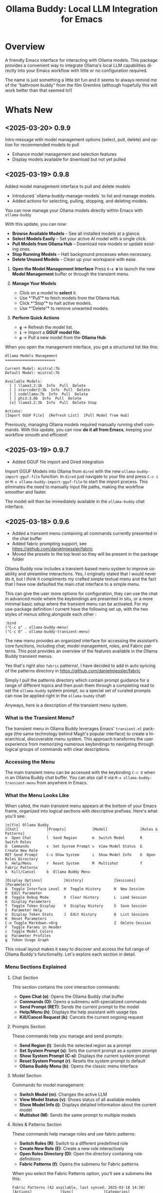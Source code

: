 #+title: Ollama Buddy: Local LLM Integration for Emacs
#+author: James Dyer
#+email: captainflasmr@gmail.com
#+language: en
#+options: ':t toc:nil author:nil email:nil num:nil title:nil
#+todo: TODO DOING | DONE
#+startup: showall

#+attr_org: :width 300px
#+attr_html: :width 100%
[[file:img/ollama-buddy-banner.jpg]]

* Overview

A friendly Emacs interface for interacting with Ollama models. This package provides a convenient way to integrate Ollama's local LLM capabilities directly into your Emacs workflow with little or no configuration required.

The name is just something a little bit fun and it seems to always remind me of the "bathroom buddy" from the film Gremlins (although hopefully this will work better than that seemed to!)

* Whats New

** <2025-03-20> *0.9.9*

Intro message with model management options (select, pull, delete) and option for recommended models to pull

- Enhance model management and selection features
- Display models available for download but not yet pulled

** <2025-03-19> *0.9.8*

Added model management interface to pull and delete models

- Introduced `ollama-buddy-manage-models` to list and manage models.
- Added actions for selecting, pulling, stopping, and deleting models.

You can now manage your Ollama models directly within Emacs with =ollama-buddy=

With this update, you can now:

- *Browse Available Models* – See all installed models at a glance.  
- *Select Models Easily* – Set your active AI model with a single click.  
- *Pull Models from Ollama Hub* – Download new models or update existing ones.  
- *Stop Running Models* – Halt background processes when necessary.  
- *Delete Unused Models* – Clean up your workspace with ease.  

1. *Open the Model Management Interface*  
   Press *=C-c W=* to launch the new *Model Management* buffer or through the transient menu.

2. *Manage Your Models*  
   - Click on a model to *select* it.  
   - Use *"Pull"* to fetch models from the Ollama Hub.  
   - Click *"Stop"* to halt active models.  
   - Use *"Delete"* to remove unwanted models.

3. *Perform Quick Actions*  
   - *=g=* → Refresh the model list.  
   - *=i=* → Import a *GGUF model file*.  
   - *=p=* → Pull a new model from the *Ollama Hub*.  

When you open the management interface, you get a structured list like this:

#+begin_src 
Ollama Models Management
=======================

Current Model: mistral:7b
Default Model: mistral:7b

Available Models:
  [ ] llama3.2:1b  Info  Pull  Delete
  [ ] starcoder2:3b  Info  Pull  Delete
  [ ] codellama:7b  Info  Pull  Delete
  [ ] phi3:3.8b  Info  Pull  Delete
  [x] llama3.2:3b  Info  Pull  Delete Stop

Actions:
[Import GGUF File]  [Refresh List]  [Pull Model from Hub]
#+end_src

Previously, managing Ollama models required manually running shell commands. With this update, you can now *do it all from Emacs*, keeping your workflow smooth and efficient!

** <2025-03-19> *0.9.7*

- Added GGUF file import and Dired integration

Import GGUF Models into Ollama from =dired= with the new =ollama-buddy-import-gguf-file= function. In =dired= just navigate to your file and press =C-c i= or =M-x ollama-buddy-import-gguf-file= to start the import process. This eliminates the need to manually input file paths, making the workflow smoother and faster.

The model will then be immediately available in the =ollama-buddy= chat interface.

** <2025-03-18> *0.9.6*

- Added a transient menu containing all commands currently presented in the chat buffer
- Added fabric prompting support, see https://github.com/danielmiessler/fabric
- Moved the presets to the top level so they will be present in the package folder

Ollama Buddy now includes a transient-based menu system to improve usability and streamline interactions. Yes, I originally stated that I would never do it, but I think it compliments my crafted simple textual menu and the fact that I have now defaulted the main chat interface to a simple menu.

This can give the user more options for configuration, they can use the chat in advanced mode where the keybindings are presented in situ, or a more minimal basic setup where the transient menu can be activated.  For my use-package definition I current have the following set up, with the two styles of menus sitting alongside each other :

  #+begin_src elisp
  :bind
  ("C-c o" . ollama-buddy-menu)
  ("C-c O" . ollama-buddy-transient-menu)
  #+end_src

The new menu provides an organized interface for accessing the assistant’s core functions, including chat, model management, roles, and Fabric patterns. This post provides an overview of the features available in the Ollama Buddy transient menus.

Yes that's right also =fabric= patterns!, I have decided to add in auto syncing of the patterns directory in https://github.com/danielmiessler/fabric

Simply I pull the patterns directory which contain prompt guidance for a range of different topics and then push them through a completing read to set the =ollama-buddy= system prompt, so a special set of curated prompts can now be applied right in the =ollama-buddy= chat!

Anyways, here is a description of the transient menu system.

*** What is the Transient Menu?

The transient menu in Ollama Buddy leverages Emacs' =transient.el= package (the same technology behind Magit's popular interface) to create a hierarchical, discoverable menu system. This approach transforms the user experience from memorizing numerous keybindings to navigating through logical groups of commands with clear descriptions.

*** Accessing the Menu

The main transient menu can be accessed with the keybinding =C-c O= when in an Ollama Buddy chat buffer. You can also call it via =M-x ollama-buddy-transient-menu= from anywhere in Emacs.

*** What the Menu Looks Like

When called, the main transient menu appears at the bottom of your Emacs frame, organized into logical sections with descriptive prefixes. Here's what you'll see:

#+begin_src 
|o(Y)o| Ollama Buddy
[Chat]             [Prompts]            [Model]               [Roles & Patterns]
o  Open Chat       l  Send Region       m  Switch Model       R  Switch Roles
O  Commands        s  Set System Prompt v  View Model Status  E  Create New Role
RET Send Prompt    C-s Show System      i  Show Model Info    D  Open Roles Directory
h  Help/Menu       r  Reset System      M  Multishot          f  Fabric Patterns
k  Kill/Cancel     b  Ollama Buddy Menu

[Display Options]          [History]              [Sessions]             [Parameters]
A  Toggle Interface Level  H  Toggle History      N  New Session         P  Edit Parameter
B  Toggle Debug Mode       X  Clear History       L  Load Session        G  Display Parameters
T  Toggle Token Display    V  Display History     S  Save Session        I  Parameter Help
U  Display Token Stats     J  Edit History        Q  List Sessions       K  Reset Parameters
C-o Toggle Markdown->Org                          Z  Delete Session      F  Toggle Params in Header
c  Toggle Model Colors                                                   p  Parameter Profiles
g  Token Usage Graph
#+end_src

This visual layout makes it easy to discover and access the full range of Ollama Buddy's functionality. Let's explore each section in detail.

*** Menu Sections Explained

**** Chat Section

This section contains the core interaction commands:

- *Open Chat (o)*: Opens the Ollama Buddy chat buffer
- *Commands (O)*: Opens a submenu with specialized commands
- *Send Prompt (RET)*: Sends the current prompt to the model
- *Help/Menu (h)*: Displays the help assistant with usage tips
- *Kill/Cancel Request (k)*: Cancels the current ongoing request

**** Prompts Section

These commands help you manage and send prompts:

- *Send Region (l)*: Sends the selected region as a prompt
- *Set System Prompt (s)*: Sets the current prompt as a system prompt
- *Show System Prompt (C-s)*: Displays the current system prompt
- *Reset System Prompt (r)*: Resets the system prompt to default
- *Ollama Buddy Menu (b)*: Opens the classic menu interface

**** Model Section

Commands for model management:

- *Switch Model (m)*: Changes the active LLM
- *View Model Status (v)*: Shows status of all available models
- *Show Model Info (i)*: Displays detailed information about the current model
- *Multishot (M)*: Sends the same prompt to multiple models

**** Roles & Patterns Section

These commands help manage roles and use fabric patterns:

- *Switch Roles (R)*: Switch to a different predefined role
- *Create New Role (E)*: Create a new role interactively
- *Open Roles Directory (D)*: Open the directory containing role definitions
- *Fabric Patterns (f)*: Opens the submenu for Fabric patterns

When you select the Fabric Patterns option, you'll see a submenu like this:

#+begin_src 
Fabric Patterns (42 available, last synced: 2025-03-18 14:30)
[Actions]             [Sync]              [Categories]          [Navigation]
s  Send with Pattern  S  Sync Latest      u  Universal Patterns q  Back to Main Menu
p  Set as System      P  Populate Cache   c  Code Patterns
l  List All Patterns  I  Initial Setup    w  Writing Patterns
v  View Pattern Details                   a  Analysis Patterns
#+end_src

**** Display Options Section

Commands to customize the display:

- *Toggle Interface Level (A)*: Switch between basic and advanced interfaces
- *Toggle Debug Mode (B)*: Enable/disable JSON debug information
- *Toggle Token Display (T)*: Show/hide token usage statistics
- *Display Token Stats (U)*: Show detailed token usage information
- *Toggle Markdown->Org (C-o)*: Enable/disable conversion to Org format
- *Toggle Model Colors (c)*: Enable/disable model-specific colors
- *Token Usage Graph (g)*: Display a visual graph of token usage

**** History Section

Commands for managing conversation history:

- *Toggle History (H)*: Enable/disable conversation history
- *Clear History (X)*: Clear the current history
- *Display History (V)*: Show the conversation history
- *Edit History (J)*: Edit the history in a buffer

**** Sessions Section

Commands for session management:

- *New Session (N)*: Start a new session
- *Load Session (L)*: Load a saved session
- *Save Session (S)*: Save the current session
- *List Sessions (Q)*: List all available sessions
- *Delete Session (Z)*: Delete a saved session

**** Parameters Section

Commands for managing model parameters:

- *Edit Parameter (P)*: Opens a submenu to edit specific parameters
- *Display Parameters (G)*: Show current parameter settings
- *Parameter Help (I)*: Display help information about parameters
- *Reset Parameters (K)*: Reset parameters to defaults
- *Toggle Params in Header (F)*: Show/hide parameters in header
- *Parameter Profiles (p)*: Opens the parameter profiles submenu

When you select the Edit Parameter option, you'll see a comprehensive submenu of all available parameters:

#+begin_src 
Parameters
[Generation]                [More Generation]          [Mirostat]
t  Temperature              f  Frequency Penalty       M  Mirostat Mode
k  Top K                    s  Presence Penalty        T  Mirostat Tau
p  Top P                    n  Repeat Last N           E  Mirostat Eta
m  Min P                    x  Stop Sequences
y  Typical P                l  Penalize Newline
r  Repeat Penalty

[Resource]                  [More Resource]            [Memory]
c  Num Ctx                  P  Num Predict             m  Use MMAP
b  Num Batch                S  Seed                    L  Use MLOCK
g  Num GPU                  N  NUMA                    C  Num Thread
G  Main GPU                 V  Low VRAM
K  Num Keep                 o  Vocab Only

[Profiles]                  [Actions]
d  Default Profile          D  Display All
a  Creative Profile         R  Reset All
e  Precise Profile          H  Help
A  All Profiles             F  Toggle Display in Header
                            q  Back to Main Menu
#+end_src

*** Parameter Profiles

Ollama Buddy includes predefined parameter profiles that can be applied with a single command. When you select "Parameter Profiles" from the main menu, you'll see:

#+begin_src 
Parameter Profiles
Current modified parameters: temperature, top_k, top_p
[Available Profiles]
d  Default
c  Creative
p  Precise

[Actions]
q  Back to Main Menu
#+end_src

*** Commands Submenu

The Commands submenu provides quick access to specialized operations:

#+begin_src 
Ollama Buddy Commands
[Code Operations]       [Language Operations]    [Pattern-based]         [Custom]
r  Refactor Code        l  Dictionary Lookup     f  Fabric Patterns      C  Custom Prompt
d  Describe Code        s  Synonym Lookup        u  Universal Patterns   m  Minibuffer Prompt
g  Git Commit Message   p  Proofread Text        c  Code Patterns

[Actions]
q  Back to Main Menu
#+end_src

*** Direct Keybindings

For experienced users who prefer direct keybindings, all transient menu functions can also be accessed through keybindings with the prefix of your choice (or =C-c O= when in the chat minibuffer) followed by the key shown in the menu. For example:

- =C-c O s= - Set system prompt
- =C-c O m= - Switch model
- =C-c O P= - Open parameter menu

*** Customization

The transient menu can be customized by modifying the =transient-define-prefix= definitions in the package. You can add, remove, or rearrange commands to suit your workflow.

* Screenshots / Demos

Note that all the demos are in real time.

** 001 First Steps

- Starting with model : llama3.2:1b

- Show menu activation C-c o =ollama-buddy-menu=

- [o] Open chat buffer

- PROMPT>> why is the sky blue?

- C-c C-c to send from chat buffer

- From this demo README file, select the following text and send to chat buffer:

  What is the capital of France?

#+attr_org: :width 300px
#+attr_html: :width 100%
[[file:img/ollama-buddy-screen-recording_001.gif]]

** 002 Swap Models

- C-c m to swap to differing models from chat buffer

- Select models from the intro message

- Swap models from the transient menu

- PROMPT>> how many fingers do I have?

#+attr_org: :width 300px
#+attr_html: :width 100%
[[file:img/ollama-buddy-screen-recording_002.gif]]

** 003 From Other Buffers

the quick brown fox jumps over the lazy dog

- Select individual words for dictionary menu items

- Select whole sentence and convert to uppercase

#+attr_org: :width 300px
#+attr_html: :width 100%
[[file:img/ollama-buddy-screen-recording_003.gif]]

** 004 Coding - Writing a Hello World! program with increasingly advanced models

- PROMPT>> can you write a hello world program in Ada?

- switch models to the following and check differing output:

  - tinyllama:latest
  - qwen2.5-coder:3b
  - qwen2.5-coder:7b

#+attr_org: :width 300px
#+attr_html: :width 100%
[[file:img/ollama-buddy-screen-recording_004.gif]]

** 005 006 Roald Dahl to Buffy! using a custom menu - just for fun!

In fairy-tales, witches always wear silly black hats and black coats, and they ride on broomsticks. But this is not a fairy-tale. This is about REAL WITCHES.

Lets change roles into a Buffy presets and have some fun!

- *Cordelia burn*

#+attr_org: :width 300px
#+attr_html: :width 100%
[[file:img/ollama-buddy-screen-recording_005.gif]]

- *Giles... yawn!*

#+attr_org: :width 300px
#+attr_html: :width 100%
[[file:img/ollama-buddy-screen-recording_006.gif]]

** 007 Multishot

- PROMPT>> how many fingers do I have?

  send to multiple models, any difference in output?

  Also they are now available in the equivalent letter named registers, so lets pull those registers!

#+attr_org: :width 300px
#+attr_html: :width 100%
[[file:img/ollama-buddy-screen-recording_007.gif]]  

** 008 Role Switching

Show the changing of roles and how they affect the menu and hence the commands available.

#+attr_org: :width 300px
#+attr_html: :width 100%
[[file:img/ollama-buddy-screen-recording_008.gif]]  

** 009 Prompt History

Enter a few queries to test the system, then navigate back through your previous inputs, switch models, and resubmit to compare results.

#+attr_org: :width 300px
#+attr_html: :width 100%
[[file:img/ollama-buddy-screen-recording_009.gif]]  

** 010 Distinguishing models by colour

Switch on =ollama-buddy-enable-model-colors= and see the lovely colours!!

#+attr_org: :width 300px
#+attr_html: :width 100%
[[file:img/ollama-buddy-screen-recording_010.gif]]  

** 011 Real-time tracking and display

Submit some queries, with different models:

PROMPT>> why is the sky blue?
PROMPT>> why is the grass green?
PROMPT>> why is emacs so great?

and show the token usage and rate being displayed in the chat buffer.

Open the Token Usage stats from the menu

Toggle on =ollama-buddy-toggle-token-display=

#+attr_org: :width 300px
#+attr_html: :width 100%
[[file:img/ollama-buddy-screen-recording_011.gif]]

** 012 Sessions/History and recall

- Ask:

What is the capital of France?

and of Italy?

- Turn off history

and of Germany?

- Turn on history

and of Germany?

- Save Session

- Restart Emacs

- Load Session

and of Sweden?

#+attr_org: :width 300px
#+attr_html: :width 100%
[[file:img/ollama-buddy-screen-recording_012.gif]]

** 015 System prompt support

Set the system message to:

You must always respond in a single sentence.

Now ask the following:

Tell me why Emacs is so great!

Tell me about black holes

clear the system message and ask again, the reponses should now be more verbose!!

#+attr_org: :width 300px
#+attr_html: :width 100%
[[file:img/ollama-buddy-screen-recording_015.gif]]

** Advanced parameter options

*** Get the same response each time using *seed*

Set the seed using edit parameters to 50

Send the same prompt and see the same response!!

** *TODO* Code queries

Taken from the examples in : https://learn.adacore.com/labs/intro-to-ada/chapters/generics.html#generic-list

#+begin_src ada
generic
   type Item is private;
   type Items is array (Positive range <>) of Item;
   Name       : String;
   List_Array : in out Items;
   Last       : in out Natural;
   with procedure Put (I : Item) is <>;
package Gen_List is
   procedure Init;
   procedure Add (I      :     Item;
                  Status : out Boolean);
   procedure Display;
end Gen_List;
#+end_src

[c] Describe code

[e] Custom prompt

Can you generate the body for this specification?

[e] Custom prompt
    
Can you convert this Ada code into [C#/C++/elisp]?

[e] Custom prompt
     
Can you write unit tests for the generated code

* Features

See [[file:README-features.org]] for a deeper delve into each feature as it was added.

- *Minimal Setup*
  
If desired, the following will get you going! (of course, have =ollama= running with some models loaded).
    
  #+begin_src elisp
   (use-package ollama-buddy
     :ensure t
     :bind ("C-c o" . ollama-buddy-menu))
  #+end_src

- *Interactive Command Menu*
  
  - Quick-access menu with single-key commands (=M-x ollama-buddy-menu=)
  - Quickly define your own menu using =defcustom= with dynamic adaptable menu
  - Menu Presets easily definable in text files
  - Quickly switch between LLM models with no configuration required
  - Send text from any Emacs buffer
  - Each model is uniquely colored to enhance visual feedback
  - Switch between basic and advanced interface levels (=C-c A=)

- *Role and Session Management*

  - Create, switch, save and manage role-specific command menu configurations
  - Create, switch, save and manage sessions to provide chat/model based context
  - Prompt history/context with the ability to clear, turn on and off and save as part of a session file
  - Edit conversation history with intuitive keybindings

- *Smart Model Management*
  
  - Models can be assigned to individual menu commands
  - Intelligent model fallback
  - Real-time model availability monitoring
  - Easy model switching during sessions

- *Parameter Control*

  - Comprehensive parameter management for all Ollama API options
  - Temperature control for adjusting AI creativity
  - Command-specific parameter customization for optimized interactions
  - Visual parameter interface showing active and modified values

- *System Prompt Support*

  - Set persistent system prompts for guiding AI responses
  - Command-specific system prompts for tailored interactions
  - Visual indicators for active system prompts

- *AI Operations*
  
  - Code refactoring with context awareness
  - Automatic git commit message generation
  - Code explanation and documentation
  - Text operations (proofreading, conciseness, dictionary lookups)
  - Custom prompt support for flexibility

- *Conversation Tools*

  - Conversation history tracking and navigation
  - Real-time token usage tracking and statistics
  - Multi-model comparison (send prompts to multiple models)
  - Markdown to Org conversion for better formatting
  - Export conversations in various formats

- *Lightweight*
  
  - Single package file
  - A minified version =ollama-buddy-mini= (200 lines) is available
  - No external dependencies (curl not used)

* Core Features in Detail

** Chat Interface

The ollama-buddy chat buffer is powered by =org-mode=, providing enhanced readability and structure. Conversations automatically format user prompts and AI responses with org-mode headings, making them easier to navigate and utilize.

Benefits include:
- Outlining and heading navigation
- Org export capabilities
- Source code fontification

Toggle Markdown to Org conversion with =C-c C-o=.

** Interface Levels

You can choose between two interface levels depending on your preference:

- *Basic Interface*: Shows minimal commands for new users
- *Advanced Interface*: Shows all available commands and features

Set your preferred interface level:

#+begin_src elisp
(setq ollama-buddy-interface-level 'basic)  ; or 'advanced
#+end_src

By default, the menu is set to Basic. Switch between levels during your session with =C-c A=.

** Conversation History

Ollama Buddy maintains context between your interactions by:

- Tracking conversation history between prompts and responses
- Sending previous messages to Ollama for improved contextual responses
- Displaying a history counter in the status line showing conversation length
- Providing configurable history length limits to control memory usage

Control this feature with:

#+begin_src elisp
;; Enable/disable conversation history (default: t)
(setq ollama-buddy-history-enabled t)

;; Set maximum conversation pairs to remember (default: 10)
(setq ollama-buddy-max-history-length 10)

;; Show/hide the history counter in the header line (default: t)
(setq ollama-buddy-show-history-indicator t)
#+end_src

History-related commands:
- =C-c H=: Toggle history tracking on/off
- =C-c X=: Clear the current conversation history
- =C-c V=: View the full conversation history in a dedicated buffer
- =C-c E=: Edit conversation history (universal argument to edit specific model)

** Parameter Management

Comprehensive parameter management gives you complete control over your Ollama model's behavior through API options:

- *All Parameters* - Set any custom option for the Ollama LLM at runtime
- *Smart Parameter Management*: Only modified parameters are sent to Ollama, preserving defaults
- *Visual Parameter Interface*: Clear display showing which parameters are active with highlighting

Access parameter management through keyboard shortcuts:
- =C-c P= - Edit a parameter
- =C-c G= - Display current parameters
- =C-c I= - Show parameter help
- =C-c K= - Reset parameters to defaults

** Command-Specific Parameters

You can define specific parameter sets for each command in the menu, enabling optimization for particular use cases:

#+begin_src elisp
;; Update properties and parameters at once
(ollama-buddy-update-command-with-params 'describe-code
 :model "codellama:latest"
 :parameters '((temperature . 0.3) (top_p . 0.8)))
#+end_src

This feature is particularly useful for:
1. *Code-related tasks*: Lower temperature for more deterministic code generation
2. *Creative writing*: Higher temperature for more varied and creative outputs
3. *Technical explanations*: Balanced settings for clear, accurate explanations
4. *Summarization tasks*: Custom parameters to control verbosity and focus

** System Prompt Support

Ollama Buddy supports system prompts, allowing you to set and manage system-level instructions for your AI interactions:

- *Set a system prompt*: Use =C-u C-c C-c= to designate any user prompt as a system prompt
- *Clear system prompt*: Use =C-u C-u C-c C-c= to clear the system prompt
- *View system prompt*: Use =C-c C-s= to display the current system prompt

System prompts remain active across user queries, providing better control over conversation context. The status bar displays an "S" indicator when a system prompt is active.

You can also define system prompts per command:

#+begin_src elisp
(ollama-buddy-update-menu-entry
 'refactor-code
 :model "qwen2.5-coder:7b"
 :system "You are an expert software engineer who improves code and only mainly using the principles exhibited by Ada")
#+end_src

** Token Usage Tracking

Real-time token tracking helps you monitor usage and performance:

- Track token counts, rates, and usage history
- Display token usage statistics (=C-c t= or menu option)
- Toggle token stats display after responses
- Real-time updates via timer

** Multi-model Comparison

With the multishot mode, you can send a prompt to multiple models in sequence and compare their responses:

- Models are assigned letters for quick selection (e.g., =(a) mistral=, =(b) gemini=)
- Use =C-c l= to initiate a multishot sequence
- Responses are stored in registers named after the assigned letters
- Status updates track progress during multishot execution

To use multishot mode:
1. =C-c l= to start a multishot session
2. Type a sequence of model letters (e.g., =abc= to use models a, b, and c)
3. The selected models process the prompt one by one
4. Responses are saved to registers for later recall

** Role-Based Presets

Roles in Ollama Buddy are essentially profiles tailored to specific tasks:

- Store custom roles in =ollama-buddy-roles-directory= (default: =~/.emacs.d/ollama-buddy-presets/=)
- Switch between roles with =M-x ollama-buddy-roles-switch-role= or menu option =R=
- Create custom roles with =M-x ollama-buddy-role-creator-create-new-role= or menu option =N=
- Open role directory with =M-x ollama-buddy-roles-open-directory= or menu option =D=

Preconfigured presets available:
- ollama-buddy--preset__buffy.el
- ollama-buddy--preset__default.el
- ollama-buddy--preset__emacs.el
- ollama-buddy--preset__developer.el
- ollama-buddy--preset__janeway.el
- ollama-buddy--preset__translator.el
- ollama-buddy--preset__writer.el

** Session Management

Session management allows you to save conversations and restore them with relevant context:

- *Save session* with =ollama-buddy-sessions-save= or =C-c S=
- *Load session* with =ollama-buddy-sessions-load= or =C-c L=
- *List sessions* with =ollama-buddy-sessions-list= or =C-c Y=
- *Delete session* with =ollama-buddy-sessions-delete= or =C-c K=
- *New session* with =ollama-buddy-sessions-new= or =C-c E=

Sessions preserve model-specific chat history to prevent context contamination across different models.

** Prompt History Support

Prompts are integrated into the Emacs history mechanism and persist across sessions:

- Use =M-p= to navigate prompt history in the chat buffer
- Use =M-p= / =M-n= within the minibuffer to insert previous prompts

* Installation

** Prerequisites

- [[https://ollama.ai/][Ollama]] installed and running locally
- Emacs 26.1 or later

** MELPA

#+begin_src emacs-lisp
(use-package ollama-buddy
  :ensure t
  :bind ("C-c o" . ollama-buddy-menu))
#+end_src

** Manual Installation

Clone this repository:

#+begin_src shell
git clone https://github.com/captainflasmr/ollama-buddy.git
#+end_src

*** init.el

With the option to add your own user keybinding for the =ollama-buddy-menu=

#+begin_src emacs-lisp
(add-to-list 'load-path "path/to/ollama-buddy")
(require 'ollama-buddy)
(global-set-key (kbd "C-c o") #'ollama-buddy-menu)
#+end_src

OR

#+begin_src elisp
 (use-package ollama-buddy
   :load-path "path/to/ollama-buddy"
   :bind ("C-c o" . ollama-buddy-menu))
#+end_src

- Usage

1. Start your Ollama server locally with =ollama serve=
2. In Emacs, =M-x ollama-buddy-menu= or a user defined keybinding =C-c o= to open up the ollama buddy menu
3. Select [o] to open and jump to the chat buffer
4. Read the AI assistants greeting and off you go!

** Key Bindings in Chat Buffer

| Key             | Action                                  |
|-----------------+-----------------------------------------|
| C-c C-c         | Send prompt                             |
| C-c k           | Cancel request                          |
| C-c m           | Change model                            |
| C-c h           | Show help                               |
| C-c i           | Show model info                         |
| C-c U           | Show token usage                        |
| C-c C-s         | Show system prompt                      |
| C-u C-c C-c     | Set system prompt                       |
| C-u C-u C-c C-c | Clear system prompt                     |
| M-p / M-n       | Browse prompt history                   |
| C-c n / C-c p   | Navigate between prompts                |
| C-c N           | New session                             |
| C-c L           | Load session                            |
| C-c S           | Save session                            |
| C-c Y           | List sessions                           |
| C-c W           | Delete session                          |
| C-c H           | Toggle history                          |
| C-c X           | Clear history                           |
| C-c V           | Show history                            |
| C-c E           | Edit history                            |
| C-c l           | Prompt to multiple models               |
| C-c P           | Edit parameters                         |
| C-c G           | Show parameters                         |
| C-c I           | Show parameter help                     |
| C-c K           | Reset parameters                        |
| C-c D           | Toggle JSON debug mode                  |
| C-c T           | Toggle token display                    |
| C-c Z           | Toggle parameters                       |
| C-c C-o         | Toggle Markdown/Org format              |
| C-c A           | Toggle interface level (basic/advanced) |

** Default Menu Items

The default menu offers the following menu items:

| Key | Action                      | Description                 |
|-----+-----------------------------+-----------------------------|
| o   | Open chat buffer            | Open chat buffer            |
| m   | Swap model                  | Swap model                  |
| v   | View model status           | View model status           |
| l   | Send region                 | Send region                 |
| R   | Switch roles                | Switch roles                |
| N   | Create new role             | Create new role             |
| D   | Open roles directory        | Open roles directory        |
| r   | Refactor code               | Refactor code               |
| g   | Git commit message          | Git commit message          |
| c   | Describe code               | Describe code               |
| d   | Dictionary Lookup           | Dictionary Lookup           |
| n   | Word synonym                | Word synonym                |
| p   | Proofread text              | Proofread text              |
| e   | Custom prompt               | Custom prompt               |
| i   | Minibuffer Prompt           | Minibuffer Prompt           |
| K   | Delete session              | Delete session              |
| q   | Quit                        | Quit                        |

* Customization

** Basic Customization

#+begin_src elisp
(use-package ollama-buddy
  :bind ("C-c o" . ollama-buddy-menu)
  :custom
  ;; Set default model
  (ollama-buddy-default-model "llama3:latest")
  ;; Set interface level (basic or advanced)
  (ollama-buddy-interface-level 'advanced)
  ;; Enable model colors
  (ollama-buddy-enable-model-colors t)
  ;; Set menu columns
  (ollama-buddy-menu-columns 3))
#+end_src

** Remote Ollama Server

#+begin_src elisp
(use-package ollama-buddy
  :bind ("C-c o" . ollama-buddy-menu)
  :custom
  (ollama-buddy-host "http://<remote-server>")
  (ollama-buddy-port 11400))
#+end_src

** Command-Specific Models

#+begin_src elisp
(use-package ollama-buddy
  :bind ("C-c o" . ollama-buddy-menu)
  :config
  (ollama-buddy-add-model-to-menu-entry 'dictionary-lookup "tinyllama:latest")
  (ollama-buddy-add-model-to-menu-entry 'synonym "tinyllama:latest"))
#+end_src

** Command-Specific System Prompts

#+begin_src elisp
(use-package ollama-buddy
  :bind ("C-c o" . ollama-buddy-menu)
  :config
  (ollama-buddy-update-menu-entry
   'refactor-code
   :model "qwen2.5-coder:7b"
   :system "You are an expert software engineer who improves code using Ada principles"))
#+end_src

** Variables

#+begin_src emacs-lisp :results table :colnames '("Custom variable" "Description") :exports results
  (let ((rows))
    (mapatoms
     (lambda (symbol)
       (when (and (string-match "^ollama-buddy-" (symbol-name symbol))
                  (not (string-match "--" (symbol-name symbol)))
                  (or (custom-variable-p symbol)
                      (boundp symbol)))
         (push `(,symbol
                 ,(car
                   (split-string
                    (or (get (indirect-variable symbol)
                             'variable-documentation)
                        (get symbol 'variable-documentation)
                        "")
                    "\n")))
               rows))))
    rows)
#+end_src

#+RESULTS:
| Custom variable                        | Description                                                                  |
|----------------------------------------+------------------------------------------------------------------------------|
| ollama-buddy-command-definitions       | Comprehensive command definitions for Ollama Buddy.                          |
| ollama-buddy-enable-model-colors       | Whether to show model colors.                                                |
| ollama-buddy-interface-level           | Level of interface complexity to display.                                    |
| ollama-buddy-show-params-in-header     | Whether to show modified parameters in the header line.                      |
| ollama-buddy-debug-mode                | When non-nil, show raw JSON messages in a debug buffer.                      |
| ollama-buddy-auto-save-session-name    | Name to use for auto-saved sessions.                                         |
| ollama-buddy-mode                      | Non-nil if Ollama-Buddy mode is enabled.                                     |
| ollama-buddy-sessions-directory        | Directory containing ollama-buddy session files.                             |
| ollama-buddy-menu-columns              | Number of columns to display in the Ollama Buddy menu.                       |
| ollama-buddy-history-enabled           | Whether to use conversation history in Ollama requests.                      |
| ollama-buddy-roles-directory           | Directory containing ollama-buddy role preset files.                         |
| ollama-buddy-show-history-indicator    | Whether to show the history indicator in the header line.                    |
| ollama-buddy-mode-map                  | Keymap for ollama-buddy mode.                                                |
| ollama-buddy-params-active             | Currently active values for Ollama API parameters.                           |
| ollama-buddy-params-modified           | Set of parameters that have been explicitly modified by the user.            |
| ollama-buddy-host                      | Host where Ollama server is running.                                         |
| ollama-buddy-auto-save-session         | Whether to automatically save session on exit.                               |
| ollama-buddy-max-history-length        | Maximum number of message pairs to keep in conversation history.             |
| ollama-buddy-default-model             | Default Ollama model to use.                                                 |
| ollama-buddy-display-token-stats       | Whether to display token usage statistics in responses.                      |
| ollama-buddy-params-profiles           | Predefined parameter profiles for different usage scenarios.                 |
| ollama-buddy-params-defaults           | Default values for Ollama API parameters.                                    |
| ollama-buddy-port                      | Port where Ollama server is running.                                         |
| ollama-buddy-connection-check-interval | Interval in seconds to check Ollama connection status.                       |
| ollama-buddy-convert-markdown-to-org   | Whether to automatically convert markdown to `org-mode' format in responses. |
| ollama-buddy-mode-hook                 | Hook run after entering or leaving `ollama-buddy-mode'.                      |

* Interactive functions

#+begin_src emacs-lisp :results table :colnames '("Command" "Description") :exports results
  (let ((rows))
    (mapatoms
     (lambda (symbol)
       (when (and (string-match "^ollama-buddy-" (symbol-name symbol))
                  (not (string-match "--" (symbol-name symbol)))
                  (commandp symbol))  ;; Check if it's an interactive command
         (push `(,symbol
                 ,(car
                   (split-string
                    (or (documentation symbol)
                        "")
                    "\n")))
               rows))))
    rows)
#+end_src

#+RESULTS:
| Command                                   | Description                                                                            |
|-------------------------------------------+----------------------------------------------------------------------------------------|
| ollama-buddy-toggle-markdown-conversion   | Toggle automatic conversion of markdown to ‘org-mode’ format.                          |
| ollama-buddy-reset-system-prompt          | Reset the system prompt to default (none).                                             |
| ollama-buddy-mode                         | Minor mode for ollama-buddy keybindings.                                               |
| ollama-buddy-roles-switch-role            | Switch to a different ollama-buddy role.                                               |
| ollama-buddy-history-edit                 | Edit the conversation history in a buffer.                                             |
| ollama-buddy-previous-history             | Navigate to previous item in prompt history.                                           |
| ollama-buddy-toggle-params-in-header      | Toggle display of modified parameters in the header line.                              |
| ollama-buddy-toggle-token-display         | Toggle display of token statistics after each response.                                |
| ollama-buddy-show-raw-model-info          | Retrieve and display raw JSON information about the current default model.             |
| ollama-buddy-history-cancel               | Cancel editing the history.                                                            |
| ollama-buddy-sessions-load                | Load a saved conversation session.                                                     |
| ollama-buddy-sessions-list                | Display a list of saved sessions.                                                      |
| ollama-buddy-params-help                  | Display help for Ollama parameters.                                                    |
| ollama-buddy-sessions-new                 | Start a new session by clearing history and buffer.                                    |
| ollama-buddy-show-system-prompt           | Display the current system prompt in a buffer.                                         |
| ollama-buddy-params-edit                  | Edit a specific parameter PARAM interactively.                                         |
| ollama-buddy-toggle-debug-mode            | Toggle display of raw JSON messages in a debug buffer.                                 |
| ollama-buddy-toggle-model-colors          | Toggle the use of model-specific colors in ollama-buddy.                               |
| ollama-buddy-reset-all-prompts            | Reset both system prompt and suffix to default (none).                                 |
| ollama-buddy-toggle-history               | Toggle conversation history on/off.                                                    |
| ollama-buddy-display-token-stats          | Display token usage statistics.                                                        |
| ollama-buddy-role-creator-create-new-role | Create a new role interactively.                                                       |
| ollama-buddy-roles-open-directory         | Open the ollama-buddy roles directory in Dired.                                        |
| ollama-buddy-params-reset                 | Reset all parameters to default values and clear modification tracking.                |
| ollama-buddy-menu                         | Display Ollama Buddy menu.                                                             |
| ollama-buddy-display-history              | Display the conversation history in a buffer.                                          |
| ollama-buddy-history-edit-model           | Edit the conversation history for a specific MODEL.                                    |
| ollama-buddy-roles-create-directory       | Create the ollama-buddy roles directory if it doesn’t exist.                           |
| ollama-buddy-history-save-model           | Save the edited history for MODEL back to ollama-buddy--conversation-history-by-model. |
| ollama-buddy-reset-suffix                 | Reset the suffix to default (none).                                                    |
| ollama-buddy-show-model-status            | Display status of models referenced in command definitions with color coding.          |
| ollama-buddy-next-history                 | Navigate to next item in prompt history.                                               |
| ollama-buddy-clear-history                | Clear the conversation history.                                                        |
| ollama-buddy-sessions-delete              | Delete a saved session.                                                                |
| ollama-buddy-set-suffix                   | Set the current prompt as a suffix.                                                    |
| ollama-buddy-set-system-prompt            | Set the current prompt as a system prompt.                                             |
| ollama-buddy-history-save                 | Save the edited history back to ollama-buddy--conversation-history-by-model.           |
| ollama-buddy-toggle-interface-level       | Toggle between basic and advanced interface levels.                                    |
| ollama-buddy-params-display               | Display the current Ollama parameter settings.                                         |
| ollama-buddy-sessions-save                | Save the current conversation state to a session file.                                 |

* Customizing the Ollama Buddy Menu System

Ollama Buddy provides a flexible menu system that can be easily customized to match your workflow. The menu is built from =ollama-buddy-command-definitions=, which you can modify or extend in your Emacs configuration.

** Basic Structure

Each menu item is defined using a property list with these key attributes:

#+begin_src elisp
(command-name
 :key ?k              ; Character for menu selection
 :description "desc"  ; Menu item description
 :model "model-name"  ; Specific Ollama model (optional)
 :prompt "prompt"     ; System prompt (optional)
 :system "system"     ; System prompt (optional)
 :parameters ((param . value)) ; Command-specific parameters (optional)
 :action function)    ; Command implementation
#+end_src

** Examples

*** Adding New Commands

You can add new commands to =ollama-buddy-command-definitions= in your config:

#+begin_src elisp
;; Add a single new command
(add-to-list 'ollama-buddy-command-definitions
               '(pirate
                 :key ?i
                 :description "R Matey!"
                 :model "mistral:latest"
                 :prompt "Translate the following as if I was a pirate:"
                 :action (lambda () (ollama-buddy--send-with-command 'pirate))))

;; Incorporate into a use-package
(use-package ollama-buddy
  :load-path "path/to/ollama-buddy"
  :bind ("C-c o" . ollama-buddy-menu)
  (add-to-list 'ollama-buddy-command-definitions
               '(pirate
                 :key ?i
                 :description "R Matey!"
                 :model "mistral:latest"
                 :prompt "Translate the following as if I was a pirate:"
                 :action (lambda () (ollama-buddy--send-with-command 'pirate))))
  :custom ollama-buddy-default-model "llama:latest")

;; Add multiple commands at once
(setq ollama-buddy-command-definitions
      (append ollama-buddy-command-definitions
              '((summarize
                 :key ?u
                 :description "Summarize text"
                 :model "tinyllama:latest"
                 :prompt "Provide a brief summary:"
                 :action (lambda () 
                          (ollama-buddy--send-with-command 'summarize)))
                (translate-spanish
                 :key ?t
                 :description "Translate to Spanish"
                 :model "mistral:latest"
                 :prompt "Translate this text to Spanish:"
                 :action (lambda () 
                          (ollama-buddy--send-with-command 'translate-spanish))))))
#+end_src

*** Creating a Minimal Setup

You can create a minimal configuration by defining only the commands you need:

#+begin_src elisp
;; Minimal setup with just essential commands
(setq ollama-buddy-command-definitions
      '((send-basic
         :key ?l
         :description "Send Basic Region"
         :action (lambda () (ollama-buddy--send-with-command 'send-basic)))

        (quick-define
         :key ?d
         :description "Define word"
         :model "tinyllama:latest"
         :prompt "Define this word:"
         :action (lambda () 
                  (ollama-buddy--send-with-command 'quick-define)))
        (quit
         :key ?q
         :description "Quit"
         :model nil
         :action (lambda () 
                  (message "Quit Ollama Shell menu.")))))
#+end_src

** Tips for Custom Commands

1. Choose unique keys for menu items
2. Match models to task complexity (small models for quick tasks)
3. Use clear, descriptive names

** Command Properties Reference

| Property     | Description                              | Required |
|--------------+------------------------------------------+----------|
| :key         | Single character for menu selection      | Yes      |
| :description | Menu item description                    | Yes      |
| :model       | Specific Ollama model to use             | No       |
| :prompt      | Static system prompt                     | No       |
| :system      | System-level instruction                 | No       |
| :parameters  | Command-specific parameters              | No       |
| :action      | Function implementing the command        | Yes      |

- Model Selection and Fallback Logic

** Overview

You can associate specific commands defined in the menu with an Ollama LLM to optimize performance for different tasks. For example, if speed is a priority over accuracy, such as when retrieving synonyms, you might use a lightweight model like TinyLlama or a 1B–3B model. On the other hand, for tasks that require higher precision, like code refactoring, a more capable model such as Qwen-Coder 7B can be assigned to the "refactor" command on the buddy menu system.

Since this package enables seamless model switching through Ollama, the buddy menu can present a list of commands, each linked to an appropriate model. All Ollama interactions share the same chat buffer, ensuring that menu selections remain consistent. Additionally, the status bar on the header line and the prompt itself indicate the currently active model.

Ollama Buddy also includes a model selection mechanism with a fallback system to ensure commands execute smoothly, even if the preferred model is unavailable.

** Command-Specific Models

Commands in =ollama-buddy-command-definitions= can specify preferred models using the =:model= property. This allows optimizing different commands for specific models:

#+begin_src elisp
(defcustom ollama-buddy-command-definitions
  '((refactor-code
     :key ?r
     :description "Refactor code"
     :model "qwen-coder:latest"
     :prompt "refactor the following code:")
    (git-commit
     :key ?g
     :description "Git commit message"
     :model "tinyllama:latest"
     :prompt "write a concise git commit message for the following:")
    (send-region
     :key ?l
     :description "Send region"
     :model "llama:latest"))
  ...)
#+end_src

When =:model= is =nil=, the command will use whatever model is currently set as =ollama-buddy-default-model=.

** Fallback Chain

When executing a command, the model selection follows this fallback chain:

1. Command-specific model (=:model= property)
2. Current model (=ollama-buddy-default-model=)
3. User selection from available models

** Configuration Options

*** Setting the Fallback Model

#+begin_src elisp
(setq ollama-buddy-default-model "llama:latest")
#+end_src

** User Interface Feedback

When a fallback occurs, Ollama Buddy provides clear feedback:

- The header line shows which model is being used
- If using a fallback model, an orange warning appears showing both the requested and actual model
- The model status can be viewed using the "View model status" command (v key)

* AI assistant

A simple text information screen will be presented on the first opening of the chat, or when requested through the menu system, its just a bit of fun, but I wanted a quick start tutorial/assistant type of feel.

#+begin_src 
------------------ o( Y )o ------------------
 ___ _ _      n _ n      ___       _   _ _ _
|   | | |__._|o(Y)o|__._| . |_ _ _| |_| | | |
| | | | | .  |     | .  | . | | | . | . |__ |
|___|_|_|__/_|_|_|_|__/_|___|___|___|___|___|

Hi there! and welcome to OLLAMA BUDDY!

Models available:

  (a) tinyllama:latest  (b) llama:latest

Quick Tips:

- Ask me anything!      C-c C-c
- Multi-model shot?     C-c l
- Change your mind?     C-c k
- Change your model?    C-c m
- Prompt history?       M-p/M-n
- Jump to User prompts? C-c p/n
- In another buffer?    M-x ollama-buddy-menu

------------------ o( Y )o ------------------

tinyllama:latest >> PROMPT: 
#+end_src

* Design ethos expanded / why create this package?

The Ollama Emacs package ecosystem is still emerging. Although there are some great implementations available, they tend to be LLM jack-of-all-trades, catering to various types of LLM integrations, including, of course, the major online offerings.

Recently, I have been experimenting with a local solution using =ollama=. While using =ollama= through the terminal interface with =readline= naturally leans toward Emacs keybindings, there are a few limitations:

- Copy and paste do not use Emacs keybindings like readline navigation. This is due to the way key codes work in terminals, meaning that copying and pasting into Emacs would require using the mouse!
- Searching through a terminal with something like Emacs =isearch= can vary depending on the terminal.
- Workflow disruption occur when copying and pasting between Emacs and =ollama=.
- There is no easy way to save a session.
- It is not using Emacs!

I guess you can see where this is going. The question is: how do I integrate a basic query-response mechanism to =ollama= into Emacs? This is where existing LLM Emacs packages come in, however, I have always found them to be more geared towards online models with some packages offering experimental implementations of =ollama= integration. In my case, I often work on an air-gapped system where downloading or transferring packages is not straightforward. In such an environment, my only option for LLM interaction is =ollama= anyway. Given the limitations mentioned earlier of interacting with =ollama= through a terminal, why not create a dedicated =ollama= Emacs package that is very simple to set up, very lightweight and leverages Emacs's editing capabilities to provide a basic query response interface to =ollama=?

I have found that setting up =ollama= within the current crop of LLM Emacs packages can be quite involved. I often struggle with the setup, I get there in the end, but it feels like there's always a long list of payloads, backends, etc., to configure. But what if I just want to integrate Emacs with =ollama=? It has a RESTful interface, so could I create a package with minimal setup, allowing users to define a default model in their init file (or select one each time if they prefer)?  It could also query the current set of loaded models through the =ollama= interface and provide a =completing-read= type of model selection, with potentially no model configuration needed!

Beyond just being lightweight and easy to configure, I also have another idea: a flexible menu system. For a while, I have been using a simple menu-based interface inspired by transient menus. However, I have chosen not to use =transient= because I want this package to be compatible with older Emacs versions. Additionally, I haven’t found a compelling use case for a complex transient menu and I prefer a simple, opaque top level menu.

To achieve this, I have decided to create a flexible =defcustom= menu system. Initially, it will be configured for some common actions, but users can easily modify it through the Emacs customization interface by updating a simple alist.

For example, to refactor code through an LLM, a prepended text string of something like "Refactor the following code:" is usually applied. To proofread text, "Proofread the following:" could be prepended to the body of the query. So, why not create a flexible menu where users can easily add their own commands? For instance, if someone wanted a command to uppercase some text (even though Emacs can already do this), they could simply add the following entry to the =ollama-buddy-menu-items= alist:

#+begin_src elisp
(?u . ("Upcase" 
       (lambda () (ollama-buddy--send "convert the following to uppercase:"))))
#+end_src

Then the menu would present a menu item "Upcase" with a "u" selection, upcasing the selected region.  You could go nuts with this, and in order to double down on the autogeneration of a menu concept, I have provided a =defcustom= =ollama-buddy-menu-columns= variable so you can flatten out your auto-generated menu as much as you like!

This is getting rambly, but another key design consideration is how prompts should be handled and in fact how do I go about sending text from within Emacs?. Many implementations rely on a chat buffer as the single focal point, which seems natural to me, so I will follow a similar approach.

I've seen different ways of defining a prompt submission mechanism, some using <RET>, others using a dedicated keybinding like C-c <RET>, so, how should I define my prompting mechanism? I have a feeling this could get complicated, so lets use the KISS principle, also, how should text be sent from within Emacs buffers? My solution? simply mark the text and send it, not just from any Emacs buffer, but also within the chat window. It may seem slightly awkward at first (especially in the chat buffer, where you will have to create your prompt and then mark it), but it provides a clear delineation of text and ensures a consistent interface across Emacs. For example, using M-h to mark an element requires minimal effort and greatly simplifies the package implementation. This approach also allows users to use the **scratch** buffer for sending requests if so desired!

Many current implementations create a chat buffer with modes for local keybindings and other features. I have decided not to do this and instead, I will provide a simple editable buffer (ASCII text only) where all =ollama= interactions will reside. Users will be able to do anything in that buffer; there will be no bespoke Ollama/LLM functionality involved. It will simply be based on a =special= buffer and to save a session?, just use =save-buffer= to write it to a file, Emacs to the rescue again!

Regarding the minimal setup philosophy of this package, I also want to include a fun AI assistant-style experience. Nothing complicated, just a bit of logic to display welcome text, show the current =ollama= status, and list available models. The idea is that users should be able to jump in immediately. If they know how to install/start =ollama=, they can install the package without any configuration, run `M-x ollama-buddy-menu`, and open the chat. At that point, the "AI assistant" will display the current =ollama= status and provide a simple tutorial to help them get started.

The backend?, well I initially decided simply to use =curl= to stimulate the =ollama= RESTful API but after getting that to work I thought it might be best to completely remove that dependency, so now I am using a native network solution using =make-network-process=.  Yes it is a bit overkill, but it works, and ultimately gives me all the flexibility I could every want without having to depend on an external tool.

I have other thoughts regarding the use of local LLMs versus online AI behemoths. The more I use =ollama= with Emacs through this package, the more I realize the potential of smaller, local LLMs. This package allows for quick switching between these models while maintaining a decent level of performance on a regular home computer. I could, for instance, load up =qwen-coder= for code-related queries (I have found the 7B Q4/5 versions to work particularly well) and switch to a more general model for other queries, such as =llama= or even =deepseek-r1=.

Phew! That turned into quite a ramble, maybe I should run this text through =ollama-buddy= for proofreading! :)

* Connection monitoring

Good ollama connection status visibility is maintained either by default using basic coding logic or if monitoring is desired then configure as thus:

By default, strategic status checks should be enough to indicate a good consistent ollama running state.

* Interactive functions

All interactive functions available in ollama-buddy are listed in the original README.

* Kanban

Here is a kanban of the features that I plan on (hopefully) adding in due course.

#+begin_src emacs-lisp :results table :exports results :tangle no
(my/kanban-to-table "roadmap" "issues")
#+end_src

#+RESULTS:
| TODO                            | DOING                             | DONE                              |
|---------------------------------+-----------------------------------+-----------------------------------|
| Create a model from a GGUF file | API - suffix                      | API - Show running models         |
| API - Pulling a model           | Show incoming ollama messages     | Add transient menu                |
| API - Prompt template           | Add fabric pattern/prompt support | History editing                   |
| Debug - Final response display  |                                   | API - options - parameter editing |
| API - images                    |                                   | API - show model information      |
| Embeddings?                     |                                   | API - system prompt               |
| Test on Windows                 |                                   | Chat buffer to use org-mode       |
|                                 |                                   | Chat export options               |
|                                 |                                   | Add temperature                   |
|                                 |                                   | Managing Sessions                 |
|                                 |                                   | Sparse minified version           |
|                                 |                                   | Role-Based Menu Preset System     |
|                                 |                                   | Add to MELPA                      |
|                                 |                                   | Enhancing Menu Clarity            |
|                                 |                                   | Real time token tracking          |
|                                 |                                   | Managing chat history and context |

* Roadmap                                                           :roadmap:

** TODO Create a model from a GGUF file

** TODO API - Pulling a model

** TODO API - Prompt template

** TODO Debug - Final response display

** TODO API - images

** TODO Embeddings?

** TODO Test on Windows

** DOING API - suffix

I think this is only for generate, but I have quietly added it in.

** DOING Show incoming ollama messages

** DOING Add fabric pattern/prompt support

** DONE API - Show running models

** DONE Add transient menu

** DONE History editing

** DONE API - options - parameter editing

** DONE API - show model information

** DONE API - system prompt

** DONE Chat buffer to use org-mode

** DONE Chat export options

** DONE Add temperature

** DONE Managing Sessions

** DONE Sparse minified version

** DONE Role-Based Menu Preset System

** DONE Add to MELPA

** DONE Enhancing Menu Clarity

** DONE Real time token tracking

** DONE Managing chat history and context

* Alternative LLM based packages

To the best of my knowledge, there are currently a few Emacs packages related to Ollama, though the ecosystem is still relatively young:

1. *llm.el* (by Andrew Hyatt)
   - A more general LLM interface package that supports Ollama as one of its backends
   - GitHub: https://github.com/ahyatt/llm
   - Provides a more abstracted approach to interacting with language models
   - Supports multiple backends including Ollama, OpenAI, and others

2. *gptel* (by Karthik Chikmagalur)
   - While primarily designed for ChatGPT and other online services, it has experimental Ollama support
   - GitHub: https://github.com/karthink/gptel
   - Offers a more integrated chat buffer experience
   - Has some basic Ollama integration, though it's not the primary focus

3. *chatgpt-shell* (by xenodium)
   - Primarily designed for ChatGPT, but has some exploration of local model support
   - GitHub: https://github.com/xenodium/chatgpt-shell
   - Not specifically Ollama-focused, but interesting for comparison

4. *ellama* (by s-kostyaev)
   - A comprehensive Emacs package for interacting with local LLMs through Ollama
   - GitHub: https://github.com/s-kostyaev/ellama
   - Features deep org-mode integration and extensive prompt templates
   - Offers streaming responses and structured interaction patterns
   - More complex but feature-rich approach to local LLM integration

* Alternative package comparison

Let's compare ollama-buddy to the existing solutions:

1. *llm.el*
   
   - *Pros*:
     
     - Provides a generic LLM interface
     - Supports multiple backends
     - More abstracted and potentially more extensible
       
   =ollama-buddy= is more:
   
   - Directly focused on Ollama
   - Lightweight and Ollama-native
   - Provides a more interactive, menu-driven approach
   - Simpler to set up for Ollama specifically

2. *gptel*
   
   - *Pros*:
     
     - Sophisticated chat buffer interface
     - Active development
     - Good overall UX
       
   =ollama-buddy= differentiates by:
   
   - Being purpose-built for Ollama
   - Offering a more flexible, function-oriented approach
   - Providing a quick, lightweight interaction model
   - Having a minimal, focused design

3. *chatgpt-shell*
   
   - *Pros*:
     
     - Mature shell-based interaction model
     - Rich interaction capabilities
       
   =ollama-buddy= stands out by:
   
   - Being specifically designed for Ollama
   - Offering a simpler, more direct interaction model
   - Providing a quick menu-based interface
   - Having minimal dependencies

4. *ellama*
   
   - *Pros*:
     - Tight integration with Emacs org-mode
     - Extensive built-in prompt templates
     - Support for streaming responses
     - Good documentation and examples

   =ollama-buddy= differs by:
   - Having a simpler, more streamlined setup process
   - Providing a more lightweight, menu-driven interface
   - Focusing on quick, direct interactions from any buffer
   - Having minimal dependencies and configuration requirements

* Issues

Report issues on the [[https://github.com/captainflasmr/ollama-buddy/issues][GitHub Issues page]]

* Bugs

** TODO Save system prompts as part of session

** TODO keybindings in ollama chat buffer are reserved

#+begin_src 
2647:70: error: This key sequence is reserved (see Key Binding Conventions in the Emacs Lisp manual)
2648:67: error: This key sequence is reserved (see Key Binding Conventions in the Emacs Lisp manual)
2649:65: error: This key sequence is reserved (see Key Binding Conventions in the Emacs Lisp manual)
2650:61: error: This key sequence is reserved (see Key Binding Conventions in the Emacs Lisp manual)
2651:69: error: This key sequence is reserved (see Key Binding Conventions in the Emacs Lisp manual)
2654:64: error: This key sequence is reserved (see Key Binding Conventions in the Emacs Lisp manual)
2655:63: error: This key sequence is reserved (see Key Binding Conventions in the Emacs Lisp manual)
2656:70: error: This key sequence is reserved (see Key Binding Conventions in the Emacs Lisp manual)
2657:62: error: This key sequence is reserved (see Key Binding Conventions in the Emacs Lisp manual)
2658:63: error: This key sequence is reserved (see Key Binding Conventions in the Emacs Lisp manual)
2659:63: error: This key sequence is reserved (see Key Binding Conventions in the Emacs Lisp manual)
2661:90: error: This key sequence is reserved (see Key Binding Conventions in the Emacs Lisp manual)
2662:61: error: This key sequence is reserved (see Key Binding Conventions in the Emacs Lisp manual)
2663:64: error: This key sequence is reserved (see Key Binding Conventions in the Emacs Lisp manual)
2664:62: error: This key sequence is reserved (see Key Binding Conventions in the Emacs Lisp manual)
2665:73: error: This key sequence is reserved (see Key Binding Conventions in the Emacs Lisp manual)
2666:67: error: This key sequence is reserved (see Key Binding Conventions in the Emacs Lisp manual)
#+end_src

* Contributing

Contributions are welcome! Please:
1. Fork the repository
2. Create a feature branch
3. Commit your changes
4. Open a pull request

* License

[[https://opensource.org/licenses/MIT][MIT License]]

* Acknowledgments

- [[https://ollama.ai/][Ollama]] for making local LLM inference accessible
- Emacs community for continuous inspiration
